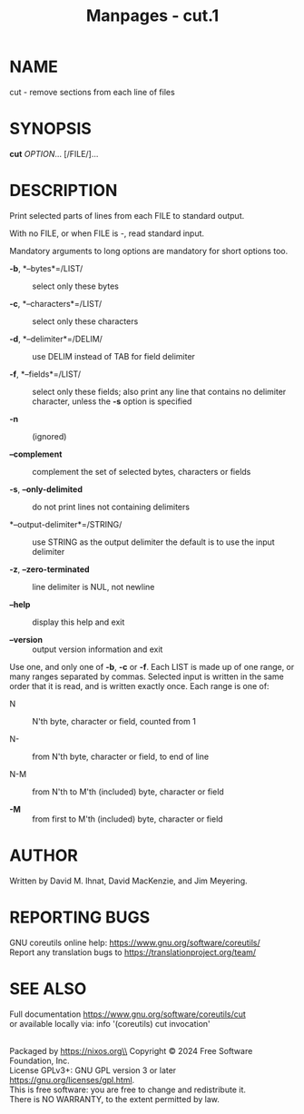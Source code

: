 #+TITLE: Manpages - cut.1
* NAME
cut - remove sections from each line of files

* SYNOPSIS
*cut* /OPTION/... [/FILE/]...

* DESCRIPTION
Print selected parts of lines from each FILE to standard output.

With no FILE, or when FILE is -, read standard input.

Mandatory arguments to long options are mandatory for short options too.

- *-b*, *--bytes*=/LIST/ :: select only these bytes

- *-c*, *--characters*=/LIST/ :: select only these characters

- *-d*, *--delimiter*=/DELIM/ :: use DELIM instead of TAB for field
  delimiter

- *-f*, *--fields*=/LIST/ :: select only these fields; also print any
  line that contains no delimiter character, unless the *-s* option is
  specified

- *-n* :: (ignored)

- *--complement* :: complement the set of selected bytes, characters or
  fields

- *-s*, *--only-delimited* :: do not print lines not containing
  delimiters

- *--output-delimiter*=/STRING/ :: use STRING as the output delimiter
  the default is to use the input delimiter

- *-z*, *--zero-terminated* :: line delimiter is NUL, not newline

- *--help* :: display this help and exit

- *--version* :: output version information and exit

Use one, and only one of *-b*, *-c* or *-f*. Each LIST is made up of one
range, or many ranges separated by commas. Selected input is written in
the same order that it is read, and is written exactly once. Each range
is one of:

- N :: N'th byte, character or field, counted from 1

- N- :: from N'th byte, character or field, to end of line

- N-M :: from N'th to M'th (included) byte, character or field

- *-M* :: from first to M'th (included) byte, character or field

* AUTHOR
Written by David M. Ihnat, David MacKenzie, and Jim Meyering.

* REPORTING BUGS
GNU coreutils online help: <https://www.gnu.org/software/coreutils/>\\
Report any translation bugs to <https://translationproject.org/team/>

* SEE ALSO
Full documentation <https://www.gnu.org/software/coreutils/cut>\\
or available locally via: info '(coreutils) cut invocation'

\\
Packaged by https://nixos.org\\
Copyright © 2024 Free Software Foundation, Inc.\\
License GPLv3+: GNU GPL version 3 or later
<https://gnu.org/licenses/gpl.html>.\\
This is free software: you are free to change and redistribute it.\\
There is NO WARRANTY, to the extent permitted by law.
